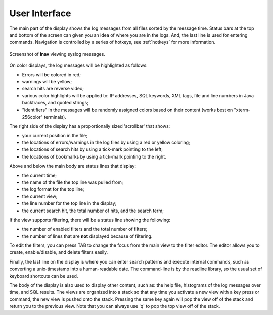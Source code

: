 
User Interface
==============

The main part of the display shows the log messages from all files sorted by the
message time.  Status bars at the top and bottom of the screen can given you an
idea of where you are in the logs.  And, the last line is used for entering
commands.  Navigation is controlled by a series of hotkeys, see :ref:`hotkeys`
for more information.

.. figure:: lnav-ui.png
   :align: center
   :alt: Screenshot showing syslog messages.

   Screenshot of **lnav** viewing syslog messages.

On color displays, the log messages will be highlighted as follows:

* Errors will be colored in red;
* warnings will be yellow;
* search hits are reverse video;
* various color highlights will be applied to: IP addresses, SQL keywords,
  XML tags, file and line numbers in Java backtraces, and quoted strings;
* "identifiers" in the messages will be randomly assigned colors based on their
  content (works best on "xterm-256color" terminals).

The right side of the display has a proportionally sized 'scrollbar' that
shows:

* your current position in the file;
* the locations of errors/warnings in the log files by using a red or yellow
  coloring;
* the locations of search hits by using a tick-mark pointing to the left;
* the locations of bookmarks by using a tick-mark pointing to the right.

Above and below the main body are status lines that display:

* the current time;
* the name of the file the top line was pulled from;
* the log format for the top line;
* the current view;
* the line number for the top line in the display;
* the current search hit, the total number of hits, and the search term;

If the view supports filtering, there will be a status line showing the
following:

* the number of enabled filters and the total number of filters;
* the number of lines that are **not** displayed because of filtering.

To edit the filters, you can press TAB to change the focus from the main
view to the filter editor.  The editor allows you to create, enable/disable,
and delete filters easily.

Finally, the last line on the display is where you can enter search
patterns and execute internal commands, such as converting a
unix-timestamp into a human-readable date.  The command-line is by
the readline library, so the usual set of keyboard shortcuts can
be used.

The body of the display is also used to display other content, such
as: the help file, histograms of the log messages over time, and
SQL results.  The views are organized into a stack so that any time
you activate a new view with a key press or command, the new view
is pushed onto the stack.  Pressing the same key again will pop the
view off of the stack and return you to the previous view.  Note
that you can always use 'q' to pop the top view off of the stack.
